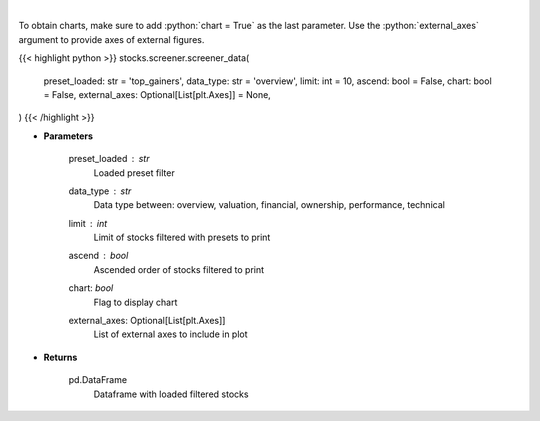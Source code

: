 .. role:: python(code)
    :language: python
    :class: highlight

|

.. raw:: html

    <h3>
    > Screener Overview
    </h3>

To obtain charts, make sure to add :python:`chart = True` as the last parameter.
Use the :python:`external_axes` argument to provide axes of external figures.

{{< highlight python >}}
stocks.screener.screener_data(
    preset_loaded: str = 'top_gainers',
    data_type: str = 'overview',
    limit: int = 10,
    ascend: bool = False,
    chart: bool = False,
    external_axes: Optional[List[plt.Axes]] = None,
)
{{< /highlight >}}

* **Parameters**

    preset_loaded : *str*
        Loaded preset filter
    data_type : *str*
        Data type between: overview, valuation, financial, ownership, performance, technical
    limit : *int*
        Limit of stocks filtered with presets to print
    ascend : *bool*
        Ascended order of stocks filtered to print
    chart: *bool*
       Flag to display chart
    external_axes: Optional[List[plt.Axes]]
        List of external axes to include in plot

* **Returns**

    pd.DataFrame
        Dataframe with loaded filtered stocks
